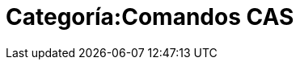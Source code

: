 = Categoría:Comandos CAS
:page-en: commands/CAS_Specific_Commands
ifdef::env-github[:imagesdir: /es/modules/ROOT/assets/images]


